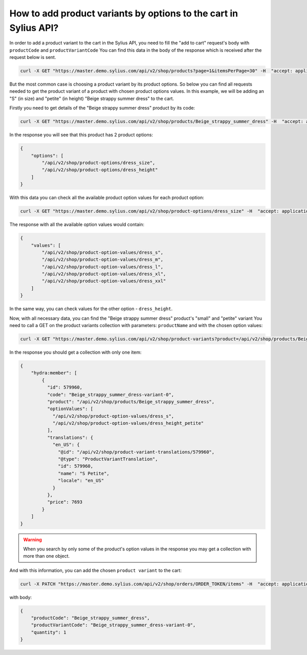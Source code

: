 How to add product variants by options to the cart in Sylius API?
=================================================================

In  order to add a product variant to the cart in the Sylius API, you need to fill the "add to cart" request's body with ``productCode`` and ``productVariantCode``
You can find this data in the body of the response which is received after the request below is sent.

.. code-block:: bash

    curl -X GET "https://master.demo.sylius.com/api/v2/shop/products?page=1&itemsPerPage=30" -H  "accept: application/ld+json"

But the most common case is choosing a product variant by its product options.
So below you can find all requests needed to get the product variant of a product with chosen product options values.
In this example, we will be adding an "S" (in size) and "petite" (in height) "Beige strappy summer dress" to the cart.

Firstly you need to get details of the "Beige strappy summer dress" product by its code:

.. code-block:: bash

    curl -X GET "https://master.demo.sylius.com/api/v2/shop/products/Beige_strappy_summer_dress" -H  "accept: application/ld+json"

In the response you will see that this product has 2 product options:

.. code-block:: json

    {
        "options": [
            "/api/v2/shop/product-options/dress_size",
            "/api/v2/shop/product-options/dress_height"
        ]
    }

With this data you can check all the available product option values for each product option:

.. code-block:: bash

    curl -X GET "https://master.demo.sylius.com/api/v2/shop/product-options/dress_size" -H  "accept: application/ld+json"

The response with all the available option values would contain:

.. code-block:: json

    {
        "values": [
            "/api/v2/shop/product-option-values/dress_s",
            "/api/v2/shop/product-option-values/dress_m",
            "/api/v2/shop/product-option-values/dress_l",
            "/api/v2/shop/product-option-values/dress_xl",
            "/api/v2/shop/product-option-values/dress_xxl"
        ]
    }

In the same way, you can check values for the other option - ``dress_height``.

Now, with all necessary data, you can find the "Beige strappy summer dress" product's "small" and "petite" variant
You need to call a GET on the product variants collection with parameters: ``productName`` and with the chosen option values:

.. code-block:: bash

    curl -X GET "https://master.demo.sylius.com/api/v2/shop/product-variants?product=/api/v2/shop/products/Beige_strappy_summer_dress&optionValues[]=/api/v2/shop/product-option-values/dress_height_petite&optionValues[]=/api/v2/shop/product-option-values/dress_s" -H "accept: application/ld+json"

In the response you should get a collection with only one item:

.. code-block:: json

    {
        "hydra:member": [
            {
              "id": 579960,
              "code": "Beige_strappy_summer_dress-variant-0",
              "product": "/api/v2/shop/products/Beige_strappy_summer_dress",
              "optionValues": [
                "/api/v2/shop/product-option-values/dress_s",
                "/api/v2/shop/product-option-values/dress_height_petite"
              ],
              "translations": {
                "en_US": {
                  "@id": "/api/v2/shop/product-variant-translations/579960",
                  "@type": "ProductVariantTranslation",
                  "id": 579960,
                  "name": "S Petite",
                  "locale": "en_US"
                }
              },
              "price": 7693
            }
        ]
    }

.. warning::

    When you search by only some of the product's option values in the response you may get a collection with more than one object.


And with this information, you can add the chosen ``product variant`` to the cart:

.. code-block:: bash

    curl -X PATCH "https://master.demo.sylius.com/api/v2/shop/orders/ORDER_TOKEN/items" -H  "accept: application/ld+json" -H  "Content-Type: application/merge-patch+json"

with body:

.. code-block:: json

    {
        "productCode": "Beige_strappy_summer_dress",
        "productVariantCode": "Beige_strappy_summer_dress-variant-0",
        "quantity": 1
    }
